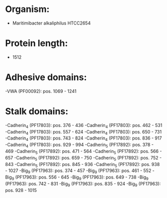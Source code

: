 * Organism:
- Maritimibacter alkaliphilus HTCC2654
* Protein length:
- 1512
* Adhesive domains:
-VWA (PF00092): pos. 1069 - 1241
* Stalk domains:
-Cadherin_4 (PF17803): pos. 376 - 436
-Cadherin_4 (PF17803): pos. 462 - 531
-Cadherin_4 (PF17803): pos. 557 - 624
-Cadherin_4 (PF17803): pos. 650 - 731
-Cadherin_4 (PF17803): pos. 743 - 824
-Cadherin_4 (PF17803): pos. 836 - 917
-Cadherin_4 (PF17803): pos. 929 - 994
-Cadherin_5 (PF17892): pos. 378 - 469
-Cadherin_5 (PF17892): pos. 471 - 564
-Cadherin_5 (PF17892): pos. 566 - 657
-Cadherin_5 (PF17892): pos. 659 - 750
-Cadherin_5 (PF17892): pos. 752 - 843
-Cadherin_5 (PF17892): pos. 845 - 936
-Cadherin_5 (PF17892): pos. 938 - 1027
-Big_9 (PF17963): pos. 374 - 457
-Big_9 (PF17963): pos. 461 - 552
-Big_9 (PF17963): pos. 556 - 645
-Big_9 (PF17963): pos. 649 - 738
-Big_9 (PF17963): pos. 742 - 831
-Big_9 (PF17963): pos. 835 - 924
-Big_9 (PF17963): pos. 928 - 1015

